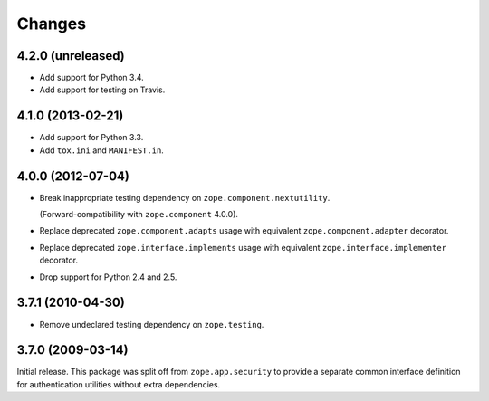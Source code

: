 Changes
=======

4.2.0 (unreleased)
------------------

- Add support for Python 3.4.

- Add support for testing on Travis.


4.1.0 (2013-02-21)
------------------

- Add support for Python 3.3.

- Add ``tox.ini`` and ``MANIFEST.in``.


4.0.0 (2012-07-04)
------------------

- Break inappropriate testing dependency on ``zope.component.nextutility``.

  (Forward-compatibility with ``zope.component`` 4.0.0).

- Replace deprecated ``zope.component.adapts`` usage with equivalent
  ``zope.component.adapter`` decorator.

- Replace deprecated ``zope.interface.implements`` usage with equivalent
  ``zope.interface.implementer`` decorator.

- Drop support for Python 2.4 and 2.5.


3.7.1 (2010-04-30)
------------------

- Remove undeclared testing dependency on ``zope.testing``.

3.7.0 (2009-03-14)
------------------

Initial release. This package was split off from ``zope.app.security`` to
provide a separate common interface definition for authentication utilities
without extra dependencies.
